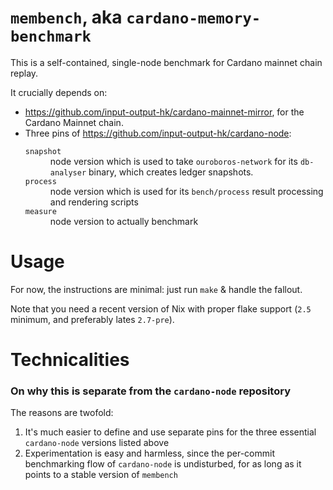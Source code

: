 * =membench=, aka =cardano-memory-benchmark=

This is a self-contained, single-node benchmark for Cardano mainnet chain replay.

It crucially depends on:

  * https://github.com/input-output-hk/cardano-mainnet-mirror, for the Cardano
    Mainnet chain.
  * Three pins of https://github.com/input-output-hk/cardano-node:
    - =snapshot= :: node version which is used to take =ouroboros-network=
      for its =db-analyser= binary, which creates ledger snapshots.
    - =process= :: node version which is used for its =bench/process= result
      processing and rendering scripts
    - =measure= :: node version to actually benchmark

* Usage

  For now, the instructions are minimal: just run =make= & handle the fallout.

  Note that you need a recent version of Nix with proper flake support (=2.5=
  minimum, and preferably lates =2.7-pre=).

* Technicalities
*** On why this is separate from the =cardano-node= repository

  The reasons are twofold:

  1. It's much easier to define and use separate pins for the three essential =cardano-node=
     versions listed above
  2. Experimentation is easy and harmless, since the per-commit benchmarking flow of
     =cardano-node= is undisturbed, for as long as it points to a stable version of =membench=
